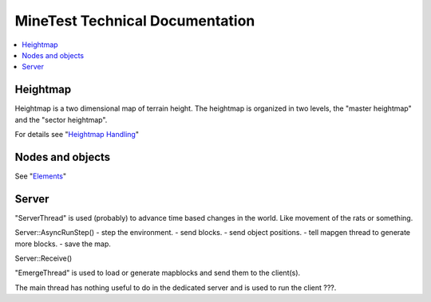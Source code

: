 MineTest Technical Documentation
================================

.. contents::
   :local:

Heightmap
---------

Heightmap is a two dimensional map of terrain height. The heightmap is
organized in two levels, the "master heightmap" and the "sector heightmap".

For details see "`Heightmap Handling <heightmap.rst>`_"

Nodes and objects
-----------------

See "`Elements <elements.rst>`_"

Server
------

"ServerThread" is used (probably) to advance time based changes in the
world. Like movement of the rats or something.

Server::AsyncRunStep()
- step the environment.
- send blocks.
- send object positions.
- tell mapgen thread to generate more blocks.
- save the map.

Server::Receive()

"EmergeThread" is used to load or generate mapblocks and send them to the
client(s).

The main thread has nothing useful to do in the dedicated server and is used
to run the client ???.

